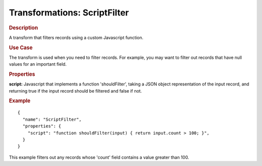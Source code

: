 .. meta::
    :author: Cask Data, Inc.
    :copyright: Copyright © 2015 Cask Data, Inc.

===============================
Transformations: ScriptFilter 
===============================

.. rubric:: Description

A transform that filters records using a custom Javascript function.

.. rubric:: Use Case

The transform is used when you need to filter records.
For example, you may want to filter out records that have null values for an important field.

.. rubric:: Properties

**script:** Javascript that implements a function 'shouldFilter', taking a JSON object
representation of the input record, and returning true if the input record should be
filtered and false if not.

.. rubric:: Example

::

  {
    "name": "ScriptFilter",
    "properties": {
      "script": "function shouldFilter(input) { return input.count > 100; }",
    }
  }

This example filters out any records whose 'count' field contains a value greater than 100.
